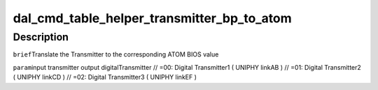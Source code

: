 .. -*- coding: utf-8; mode: rst -*-
.. src-file: drivers/gpu/drm/amd/display/dc/bios/command_table_helper.c

.. _`dal_cmd_table_helper_transmitter_bp_to_atom`:

dal_cmd_table_helper_transmitter_bp_to_atom
===========================================

.. c:function:: uint8_t dal_cmd_table_helper_transmitter_bp_to_atom(enum transmitter t)

    :param enum transmitter t:
        *undescribed*

.. _`dal_cmd_table_helper_transmitter_bp_to_atom.description`:

Description
-----------

\ ``brief``\ 
Translate the Transmitter to the corresponding ATOM BIOS value

\ ``param``\ 
input transmitter
output digitalTransmitter
// =00: Digital Transmitter1 ( UNIPHY linkAB )
// =01: Digital Transmitter2 ( UNIPHY linkCD )
// =02: Digital Transmitter3 ( UNIPHY linkEF )

.. This file was automatic generated / don't edit.

